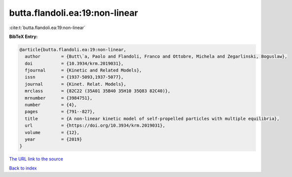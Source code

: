 butta.flandoli.ea:19:non-linear
===============================

:cite:t:`butta.flandoli.ea:19:non-linear`

**BibTeX Entry:**

.. code-block:: bibtex

   @article{butta.flandoli.ea:19:non-linear,
     author        = {Butt\`a, Paolo and Flandoli, Franco and Ottobre, Michela and Zegarlinski, Boguslaw},
     doi           = {10.3934/krm.2019031},
     fjournal      = {Kinetic and Related Models},
     issn          = {1937-5093,1937-5077},
     journal       = {Kinet. Relat. Models},
     mrclass       = {82C22 (35A01 35B40 35H10 35Q83 82C40)},
     mrnumber      = {3984751},
     number        = {4},
     pages         = {791--827},
     title         = {A non-linear kinetic model of self-propelled particles with multiple equilibria},
     url           = {https://doi.org/10.3934/krm.2019031},
     volume        = {12},
     year          = {2019}
   }

`The URL link to the source <https://doi.org/10.3934/krm.2019031>`__


`Back to index <../By-Cite-Keys.html>`__
